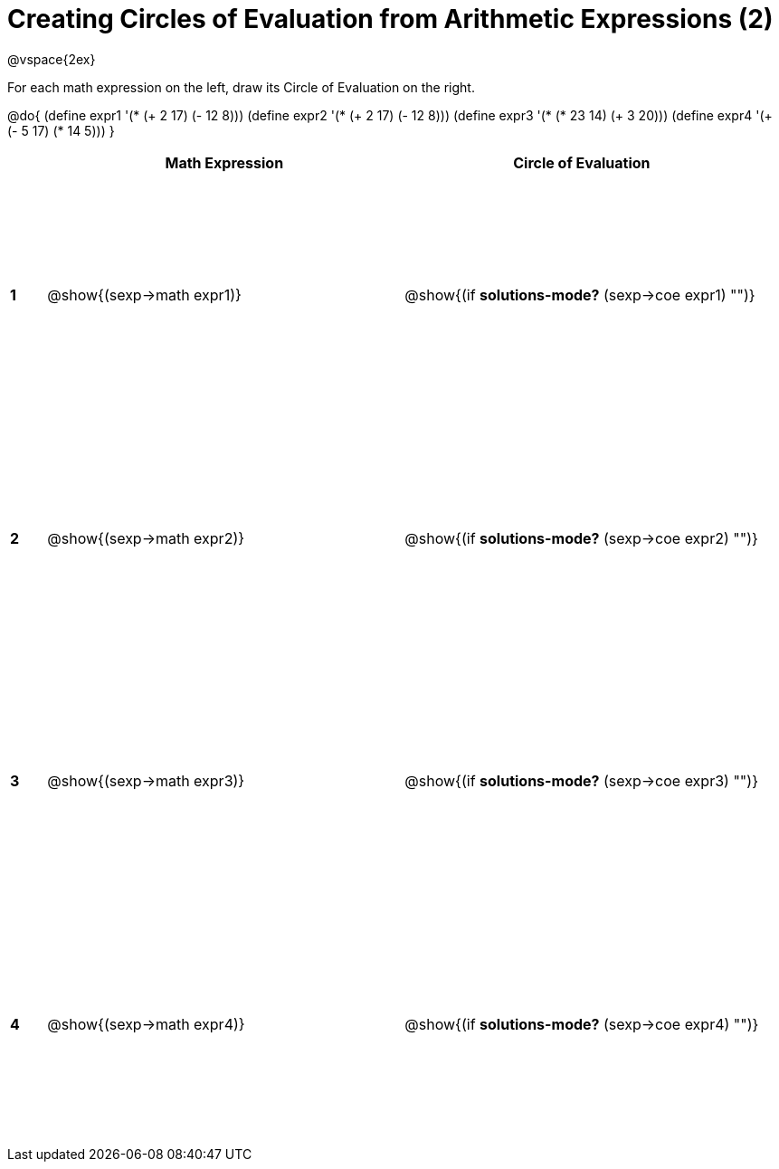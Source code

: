 = Creating Circles of Evaluation from Arithmetic Expressions (2)

++++
<style>
  td * {text-align: left;}
  td {height: 200pt;}
</style>
++++

@vspace{2ex}

For each math expression on the left, draw its Circle of Evaluation on the right.

@do{
  (define expr1 '(* (+ 2 17) (- 12 8)))
  (define expr2 '(* (+ 2 17) (- 12 8)))
  (define expr3 '(* (* 23 14) (+ 3 20)))
  (define expr4 '(+ (- 5 17) (* 14 5)))
}

[cols=".^1a,^10a,^10a",options="header",stripes="none"]
|===
|   | Math Expression              | Circle of Evaluation
|*1*| @show{(sexp->math expr1)}    | @show{(if *solutions-mode?* (sexp->coe expr1) "")}
|*2*| @show{(sexp->math expr2)}    | @show{(if *solutions-mode?* (sexp->coe expr2) "")}
|*3*| @show{(sexp->math expr3)}    | @show{(if *solutions-mode?* (sexp->coe expr3) "")}
|*4*| @show{(sexp->math expr4)}    | @show{(if *solutions-mode?* (sexp->coe expr4) "")}
|===